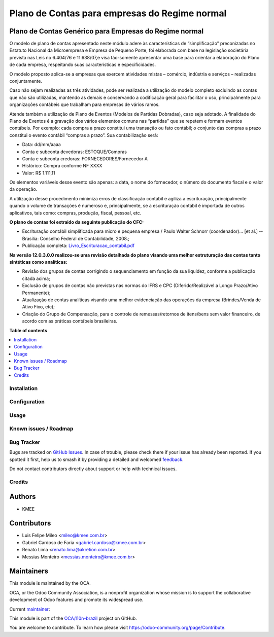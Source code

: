 ==============================================
Plano de Contas para empresas do Regime normal
==============================================

.. 
   !!!!!!!!!!!!!!!!!!!!!!!!!!!!!!!!!!!!!!!!!!!!!!!!!!!!
   !! This file is generated by oca-gen-addon-readme !!
   !! changes will be overwritten.                   !!
   !!!!!!!!!!!!!!!!!!!!!!!!!!!!!!!!!!!!!!!!!!!!!!!!!!!!
   !! source digest: sha256:d6a8040585d3cf7dc96a200ed043ab0e04a902a98a5c792a2db668179bea5c53
   !!!!!!!!!!!!!!!!!!!!!!!!!!!!!!!!!!!!!!!!!!!!!!!!!!!!

.. |badge1| image:: https://img.shields.io/badge/maturity-Production%2FStable-green.png
    :target: https://odoo-community.org/page/development-status
    :alt: Production/Stable
.. |badge2| image:: https://img.shields.io/badge/licence-AGPL--3-blue.png
    :target: http://www.gnu.org/licenses/agpl-3.0-standalone.html
    :alt: License: AGPL-3
.. |badge3| image:: https://img.shields.io/badge/github-OCA%2Fl10n--brazil-lightgray.png?logo=github
    :target: https://github.com/OCA/l10n-brazil/tree/16.0/l10n_br_coa_generic
    :alt: OCA/l10n-brazil
.. |badge4| image:: https://img.shields.io/badge/weblate-Translate%20me-F47D42.png
    :target: https://translation.odoo-community.org/projects/l10n-brazil-16-0/l10n-brazil-16-0-l10n_br_coa_generic
    :alt: Translate me on Weblate
.. |badge5| image:: https://img.shields.io/badge/runboat-Try%20me-875A7B.png
    :target: https://runboat.odoo-community.org/builds?repo=OCA/l10n-brazil&target_branch=16.0
    :alt: Try me on Runboat

|badge1| |badge2| |badge3| |badge4| |badge5|

Plano de Contas Genérico para Empresas do Regime normal
-------------------------------------------------------

O modelo de plano de contas apresentado neste módulo adere às
características de “simplificação” preconizadas no Estatuto Nacional da
Microempresa e Empresa de Pequeno Porte, foi elaborada com base na
legislação societária prevista nas Leis no 6.404/76 e 11.638/07,e visa
tão-somente apresentar uma base para orientar a elaboração do Plano de
cada empresa, respeitando suas características e especificidades.

O modelo proposto aplica-se a empresas que exercem atividades mistas –
comércio, indústria e serviços – realizadas conjuntamente.

Caso não sejam realizadas as três atividades, pode ser realizada a
utilização do modelo completo excluindo as contas que não são
utilizadas, mantendo as demais e conservando a codificação geral para
facilitar o uso, principalmente para organizações contábeis que
trabalham para empresas de vários ramos.

Atende também a utilização de Plano de Eventos (Modelos de Partidas
Dobradas), caso seja adotado. A finalidade do Plano de Eventos é a
gravação dos vários elementos comuns nas “partidas” que se repetem e
formam eventos contábeis. Por exemplo: cada compra a prazo constitui uma
transação ou fato contábil; o conjunto das compras a prazo constitui o
evento contábil “compras a prazo”. Sua contabilização será:

-  Data: dd/mm/aaaa
-  Conta e subconta devedoras: ESTOQUE/Compras
-  Conta e subconta credoras: FORNECEDORES/Fornecedor A
-  Histórico: Compra conforme NF XXXX
-  Valor: R$ 1.111,11

Os elementos variáveis desse evento são apenas: a data, o nome do
fornecedor, o número do documento fiscal e o valor da operação.

A utilização desse procedimento minimiza erros de classificação contábil
e agiliza a escrituração, principalmente quando o volume de transações é
numeroso e, principalmente, se a escrituração contábil é importada de
outros aplicativos, tais como: compras, produção, fiscal, pessoal, etc.

**O plano de contas foi extraido da seguinte publicação do CFC:**

-  Escrituração contábil simplificada para micro e pequena empresa /
   Paulo Walter Schnorr (coordenador)... [et al.] --Brasília: Conselho
   Federal de Contabilidade, 2008.;
-  Publicação completa:
   `Livro_Escrituracao_contabil.pdf </l10n_br_coa_generic/static/pdf/Livro_Escrituracao_contabil.pdf>`__

**Na versão 12.0.3.0.0 realizou-se uma revisão detalhada do plano
visando uma melhor estruturação das contas tanto sintéticas como
analíticas:**

-  Revisão dos grupos de contas corrigindo o sequenciamento em função da
   sua liquidez, conforme a publicação citada acima;
-  Exclusão de grupos de contas não previstas nas normas do IFRS e CPC
   (Diferido/Realizável a Longo Prazo/Ativo Permanente);
-  Atualização de contas analíticas visando uma melhor evidenciação das
   operações da empresa (Brindes/Venda de Ativo Fixo, etc);
-  Criação do Grupo de Compensação, para o controle de remessas/retornos
   de itens/bens sem valor financeiro, de acordo com as práticas
   contábeis brasileiras.

**Table of contents**

.. contents::
   :local:

Installation
============



Configuration
=============



Usage
=====



Known issues / Roadmap
======================



Bug Tracker
===========

Bugs are tracked on `GitHub Issues <https://github.com/OCA/l10n-brazil/issues>`_.
In case of trouble, please check there if your issue has already been reported.
If you spotted it first, help us to smash it by providing a detailed and welcomed
`feedback <https://github.com/OCA/l10n-brazil/issues/new?body=module:%20l10n_br_coa_generic%0Aversion:%2016.0%0A%0A**Steps%20to%20reproduce**%0A-%20...%0A%0A**Current%20behavior**%0A%0A**Expected%20behavior**>`_.

Do not contact contributors directly about support or help with technical issues.

Credits
=======

Authors
-------

* KMEE

Contributors
------------

-  Luis Felipe Mileo <mileo@kmee.com.br>
-  Gabriel Cardoso de Faria <gabriel.cardoso@kmee.com.br>
-  Renato Lima <renato.lima@akretion.com.br>
-  Messias Monteiro <messias.monteiro@kmee.com.br>

Maintainers
-----------

This module is maintained by the OCA.

.. image:: https://odoo-community.org/logo.png
   :alt: Odoo Community Association
   :target: https://odoo-community.org

OCA, or the Odoo Community Association, is a nonprofit organization whose
mission is to support the collaborative development of Odoo features and
promote its widespread use.

.. |maintainer-mileo| image:: https://github.com/mileo.png?size=40px
    :target: https://github.com/mileo
    :alt: mileo

Current `maintainer <https://odoo-community.org/page/maintainer-role>`__:

|maintainer-mileo| 

This module is part of the `OCA/l10n-brazil <https://github.com/OCA/l10n-brazil/tree/16.0/l10n_br_coa_generic>`_ project on GitHub.

You are welcome to contribute. To learn how please visit https://odoo-community.org/page/Contribute.
